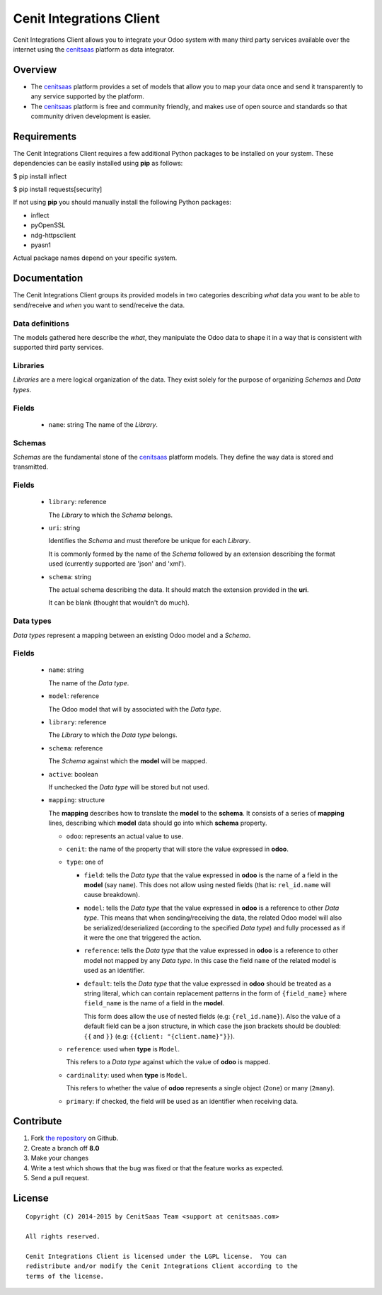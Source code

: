 =========================
Cenit Integrations Client
=========================

Cenit Integrations Client allows you to integrate your Odoo system with many
third party services available over the internet using the `cenitsaas`_
platform as data integrator.

Overview
========

- The `cenitsaas`_ platform provides a set of models that allow you to map your
  data once and send it transparently to any service supported by the platform.

- The `cenitsaas`_ platform is free and community friendly, and makes use of
  open source and standards so that community driven development is easier.

Requirements
============

The Cenit Integrations Client requires a few additional Python packages to be
installed on your system. These dependencies can be easily installed using
**pip** as follows:

$ pip install inflect

$ pip install requests[security]

If not using **pip** you should manually install the following Python packages:

- inflect
- pyOpenSSL
- ndg-httpsclient
- pyasn1

Actual package names depend on your specific system.

Documentation
=============

The Cenit Integrations Client groups its provided models in two categories
describing *what* data you want to be able to send/receive and *when* you want
to send/receive the data.

Data definitions
++++++++++++++++

The models gathered here describe the *what*, they manipulate the Odoo data to
shape it in a way that is consistent with supported third party services.

**Libraries**
+++++++++++++

*Libraries* are a mere logical organization of the data. They exist solely for
the purpose of organizing *Schemas* and *Data types*.

Fields
++++++

  - ``name``: string
    The name of the *Library*.

**Schemas**
+++++++++++

*Schemas* are the fundamental stone of the `cenitsaas`_ platform models. They
define the way data is stored and transmitted.

Fields
++++++

  - ``library``: reference

    The *Library* to which the *Schema* belongs.

  - ``uri``: string

    Identifies the *Schema* and must therefore be unique for each *Library*.

    It is commonly formed by the name of the *Schema* followed by an extension
    describing the format used (currently supported are 'json' and 'xml').

  - ``schema``: string

    The actual schema describing the data. It should match the extension
    provided in the **uri**.

    It can be blank (thought that wouldn't do much).

**Data types**
++++++++++++++

*Data types* represent a mapping between an existing Odoo model and a *Schema*.

Fields
++++++

  - ``name``: string

    The name of the *Data type*.

  - ``model``: reference

    The Odoo model that will by associated with the *Data type*.

  - ``library``: reference

    The *Library* to which the *Data type* belongs.

  - ``schema``: reference

    The *Schema* against which the **model** will be mapped.

  - ``active``: boolean

    If unchecked the *Data type* will be stored but not used.

  - ``mapping``: structure

    The **mapping** describes how to translate the **model** to the **schema**.
    It consists of a series of **mapping** lines, describing which **model**
    data should go into which **schema** property.

    - ``odoo``: represents an actual value to use.

    - ``cenit``: the name of the property that will store the value expressed in
      **odoo**.

    - ``type``: one of

      - ``field``: tells the *Data type* that the value expressed in **odoo** is
        the name of a field in the **model** (say ``name``). This does not
        allow using nested fields (that is: ``rel_id.name`` will cause
        breakdown).

      - ``model``: tells the *Data type* that the value expressed in **odoo** is
        a reference to other *Data type*. This means that when sending/receiving
        the data, the related Odoo model will also be serialized/deserialized
        (according to the specified *Data type*) and fully processed as if it
        were the one that triggered the action.

      - ``reference``: tells the *Data type* that the value expressed in
        **odoo** is a reference to other model not mapped by any *Data type*. In
        this case the field ``name`` of the related model is used as an
        identifier.

      - ``default``: tells the *Data type* that the value expressed in **odoo**
        should be treated as a string literal, which can contain replacement
        patterns in the form of ``{field_name}`` where ``field_name`` is the
        name of a field in the **model**.

        This form does allow the use of nested fields (e.g: ``{rel_id.name}``).
        Also the value of a default field can be a json structure, in which case
        the json brackets should be doubled: ``{{`` and ``}}`` (e.g:
        ``{{client: "{client.name}"}}``).

    - ``reference``: used when **type** is ``Model``.

      This refers to a *Data type* against which the value of **odoo** is
      mapped.

    - ``cardinality``: used when **type** is ``Model``.

      This refers to whether the value of **odoo** represents a single object
      (``2one``) or many (``2many``).

    - ``primary``: if checked, the field will be used as an identifier when
      receiving data.

Contribute
==========

#. Fork `the repository`_ on Github.
#. Create a branch off **8.0**
#. Make your changes
#. Write a test which shows that the bug was fixed or that the feature
   works as expected.
#. Send a pull request.

License
=======

::

    Copyright (C) 2014-2015 by CenitSaas Team <support at cenitsaas.com>

    All rights reserved.

    Cenit Integrations Client is licensed under the LGPL license.  You can
    redistribute and/or modify the Cenit Integrations Client according to the
    terms of the license.

.. _cenitsaas: https://cenitsaas.com
.. _the repository: https://github.com/openjaf/odoo-cenit